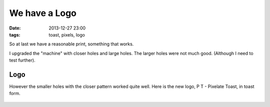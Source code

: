 We have a Logo
####################################################
:date: 2013-12-27 23:00
:tags: toast, pixels, logo

So at last we have a reasonable print, something that works.

I upgraded the "machine" with closer holes and large holes. The larger holes were not much good. (Although I need to test further).

.. figure:: {filename}/images/the-logo/IMG_20131227_223412.jpg
    :alt: new machine
    :align: center

Logo
----

However the smaller holes with the closer pattern worked quite well. Here is the new logo, P T - Pixelate Toast, in toast form.

.. figure:: {filename}/images/the-logo/logo.jpg
    :alt: new machine
    :align: center


